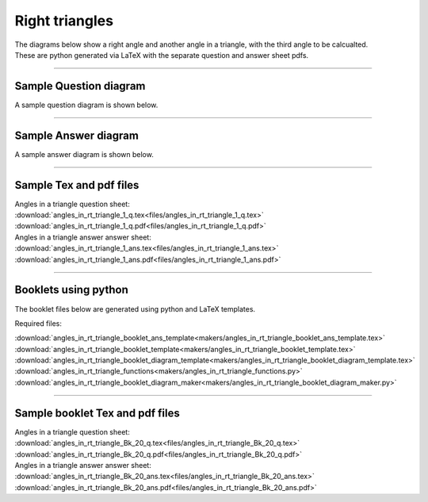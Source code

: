 ====================================================
Right triangles
====================================================

| The diagrams below show a right angle and another angle in a triangle, with the third angle to be calcualted.
| These are python generated via LaTeX with the separate question and answer sheet pdfs.

----

Sample Question diagram
-----------------------------
| A sample question diagram is shown below.

.. image:: files/angles_in_rt_triangle_1_q.png
    :width: 600

----

Sample Answer diagram
----------------------------

| A sample answer diagram is shown below.

.. image:: files/angles_in_rt_triangle_1_ans.png
    :width: 600

----

Sample Tex and pdf files
--------------------------------

| Angles in a triangle question sheet:
| :download:`angles_in_rt_triangle_1_q.tex<files/angles_in_rt_triangle_1_q.tex>`
| :download:`angles_in_rt_triangle_1_q.pdf<files/angles_in_rt_triangle_1_q.pdf>`

| Angles in a triangle answer answer sheet:
| :download:`angles_in_rt_triangle_1_ans.tex<files/angles_in_rt_triangle_1_ans.tex>`
| :download:`angles_in_rt_triangle_1_ans.pdf<files/angles_in_rt_triangle_1_ans.pdf>`

-----

Booklets using python
-----------------------------

| The booklet files below are generated using python and LaTeX templates.

Required files:

| :download:`angles_in_rt_triangle_booklet_ans_template<makers/angles_in_rt_triangle_booklet_ans_template.tex>`
| :download:`angles_in_rt_triangle_booklet_template<makers/angles_in_rt_triangle_booklet_template.tex>`
| :download:`angles_in_rt_triangle_booklet_diagram_template<makers/angles_in_rt_triangle_booklet_diagram_template.tex>`

| :download:`angles_in_rt_triangle_functions<makers/angles_in_rt_triangle_functions.py>`
| :download:`angles_in_rt_triangle_booklet_diagram_maker<makers/angles_in_rt_triangle_booklet_diagram_maker.py>`


----

Sample booklet Tex and pdf files
-------------------------------------

| Angles in a triangle question sheet:
| :download:`angles_in_rt_triangle_Bk_20_q.tex<files/angles_in_rt_triangle_Bk_20_q.tex>`
| :download:`angles_in_rt_triangle_Bk_20_q.pdf<files/angles_in_rt_triangle_Bk_20_q.pdf>`

| Angles in a triangle answer answer sheet:
| :download:`angles_in_rt_triangle_Bk_20_ans.tex<files/angles_in_rt_triangle_Bk_20_ans.tex>`
| :download:`angles_in_rt_triangle_Bk_20_ans.pdf<files/angles_in_rt_triangle_Bk_20_ans.pdf>`

